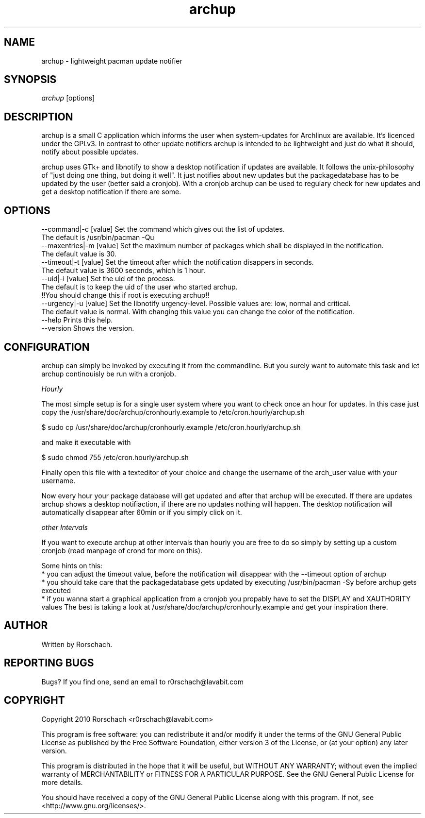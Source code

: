 .TH "archup" "1" "MARCH 2010" "Rorschach <r0rschach@lavabit.com>" ""
.SH "NAME"
archup \- lightweight pacman update notifier
.SH "SYNOPSIS"
\fIarchup\fR [options]
.SH "DESCRIPTION"
archup is a small C application which informs the user when system\-updates for Archlinux are available. It's licenced under the GPLv3. In contrast to other update notifiers archup is intended to be lightweight and just do what it should, notify about possible updates.

archup uses GTk+ and libnotify to show a desktop notification if updates are available. It follows the unix-philosophy of "just doing one thing, but doing it well". It just notifies about new updates but the packagedatabase has to be updated by the user (better said a cronjob). With a cronjob archup can be used to regulary check for new updates and get a desktop notification if there are some.
.SH "OPTIONS"
          --command|-c [value]        Set the command which gives out the list of updates.
                                      The default is /usr/bin/pacman -Qu
          --maxentries|-m [value]     Set the maximum number of packages which shall be displayed in the notification.
                                      The default value is 30.
          --timeout|-t [value]        Set the timeout after which the notification disappers in seconds.
                                      The default value is 3600 seconds, which is 1 hour.
          --uid|-i [value]            Set the uid of the process.
                                      The default is to keep the uid of the user who started archup.
                                      !!You should change this if root is executing archup!!
          --urgency|-u [value]        Set the libnotify urgency-level. Possible values are: low, normal and critical.
                                      The default value is normal. With changing this value you can change the color of the notification.
          --help                      Prints this help.
          --version                   Shows the version.
.SH "CONFIGURATION"
archup can simply be invoked by executing it from the commandline. But you surely want to automate this task and let archup continouisly be run with a cronjob.

\fIHourly\fR

The most simple setup is for a single user system where you want to check once an hour for updates. In this case just copy the /usr/share/doc/archup/cronhourly.example to /etc/cron.hourly/archup.sh
.PP
          $ sudo cp /usr/share/doc/archup/cronhourly.example /etc/cron.hourly/archup.sh
.PP
and make it executable with
.PP
          $ sudo chmod 755 /etc/cron.hourly/archup.sh
.PP 
Finally open this file with a texteditor of your choice and change the username of the arch_user value with your username.

Now every hour your package database will get updated and after that archup will be executed. If there are updates archup shows a desktop notifiaction, if there are no updates nothing will happen. The desktop notification will automatically disappear after 60min or if you simply click on it.

\fIother Intervals\fR

If you want to execute archup at other intervals than hourly you are free to do so simply by setting up a custom cronjob (read manpage of crond for more on this).

Some hints on this:
 * you can adjust the timeout value, before the notification will disappear with the --timeout option of archup
 * you should take care that the packagedatabase gets updated by executing /usr/bin/pacman -Sy before archup gets executed
 * if you wanna start a graphical application from a cronjob you propably have to set the DISPLAY and XAUTHORITY values
The best is taking a look at /usr/share/doc/archup/cronhourly.example and get your inspiration there.

.SH "AUTHOR"
Written by Rorschach.
.SH "REPORTING BUGS"
Bugs? If you find one, send an email to r0rschach@lavabit.com
.SH "COPYRIGHT"
Copyright 2010 Rorschach <r0rschach@lavabit.com>

This program is free software: you can redistribute it and/or modify
it under the terms of the GNU General Public License as published by
the Free Software Foundation, either version 3 of the License, or
(at your option) any later version.

This program is distributed in the hope that it will be useful,
but WITHOUT ANY WARRANTY; without even the implied warranty of
MERCHANTABILITY or FITNESS FOR A PARTICULAR PURPOSE.  See the
GNU General Public License for more details.

You should have received a copy of the GNU General Public License
along with this program.  If not, see <http://www.gnu.org/licenses/>. 
